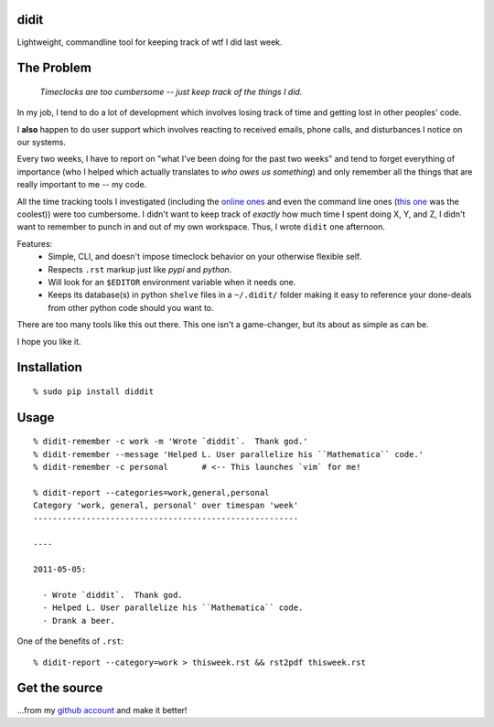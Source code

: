 didit
-----

Lightweight, commandline tool for keeping track of wtf I did last week.

.. split here

The Problem
-----------

    `Timeclocks are too cumbersome -- just keep track of the things I did.`

In my job, I tend to do a lot of development which involves losing track of
time and getting lost in other peoples' code.

I **also** happen to do user support which involves reacting to received
emails, phone calls, and disturbances I notice on our systems.

Every two weeks, I have to report on "what I've been doing for the past two
weeks" and tend to forget everything of importance (who I helped which
actually translates to `who owes us something`) and only remember all the
things that are really important to me -- my code.

All the time tracking tools I investigated (including the `online ones
<http://www.toggl.com/>`_ and even the command line ones (`this one
<http://pypi.python.org/pypi/Hammertime/0.1.3>`_ was the coolest)) were too
cumbersome.  I didn't want to keep track of *exactly* how much time I spent
doing X, Y, and Z, I didn't want to remember to punch in and out of my own
workspace.  Thus, I wrote ``didit`` one afternoon.

Features:
 - Simple, CLI, and doesn't impose timeclock behavior on your otherwise
   flexible self.
 - Respects ``.rst`` markup just like `pypi` and `python`.
 - Will look for an ``$EDITOR`` environment variable when it needs one.
 - Keeps its database(s) in python ``shelve`` files in a ``~/.didit/``
   folder making it easy to reference your done-deals from other python
   code should you want to.

There are too many tools like this out there.  This one isn't a game-changer,
but its about as simple as can be.

I hope you like it.

Installation
------------
::

    % sudo pip install diddit

Usage
-----
::

    % didit-remember -c work -m 'Wrote `diddit`.  Thank god.'
    % didit-remember --message 'Helped L. User parallelize his ``Mathematica`` code.'
    % didit-remember -c personal       # <-- This launches `vim` for me!

    % didit-report --categories=work,general,personal
    Category 'work, general, personal' over timespan 'week'
    -------------------------------------------------------

    ----

    2011-05-05:

      - Wrote `diddit`.  Thank god.
      - Helped L. User parallelize his ``Mathematica`` code.
      - Drank a beer.

One of the benefits of ``.rst``::

    % didit-report --category=work > thisweek.rst && rst2pdf thisweek.rst

Get the source
--------------

...from my `github account <http://github.com/ralphbean/didit>`_ and make it better!
